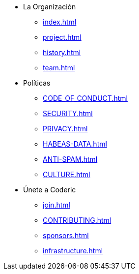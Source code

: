 * La Organización
** xref:index.adoc[]
** xref:project.adoc[]
** xref:history.adoc[]
** xref:team.adoc[]

* Políticas
** xref:CODE_OF_CONDUCT.adoc[]
** xref:SECURITY.adoc[]
** xref:PRIVACY.adoc[]
** xref:HABEAS-DATA.adoc[]
** xref:ANTI-SPAM.adoc[]
** xref:CULTURE.adoc[]

* Únete a Coderic
** xref:join.adoc[]
** xref:CONTRIBUTING.adoc[]
** xref:sponsors.adoc[]
** xref:infrastructure.adoc[]
